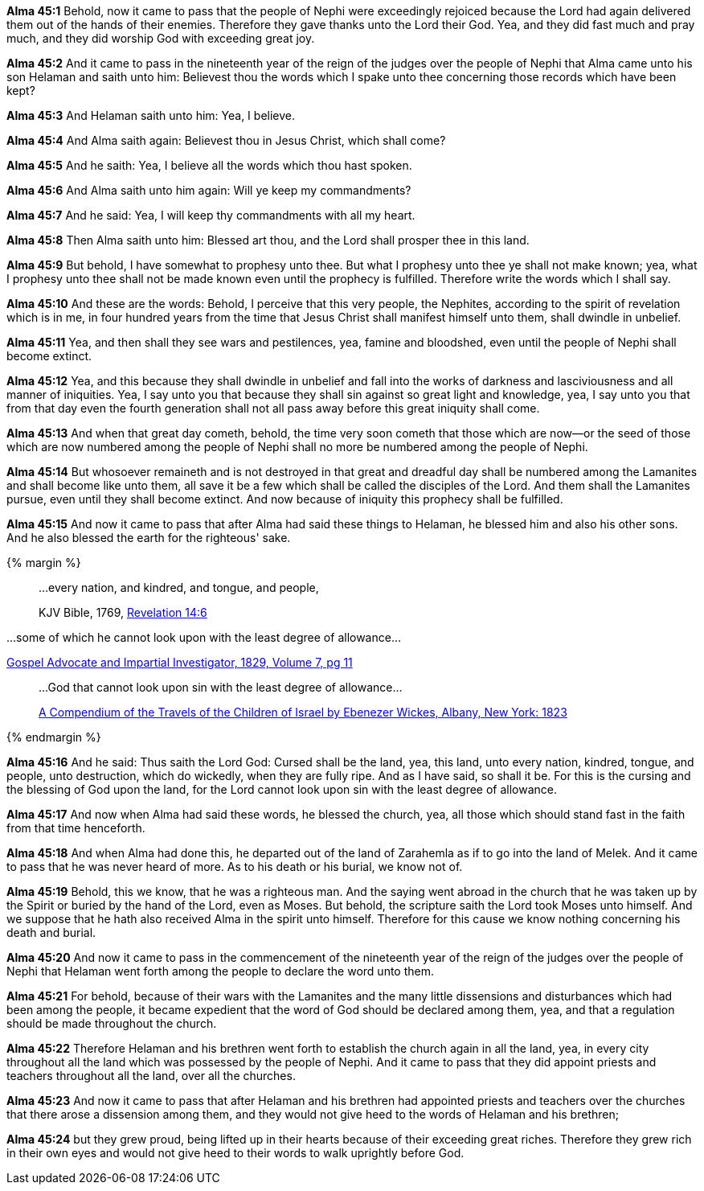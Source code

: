 *Alma 45:1* Behold, now it came to pass that the people of Nephi were exceedingly rejoiced because the Lord had again delivered them out of the hands of their enemies. Therefore they gave thanks unto the Lord their God. Yea, and they did fast much and pray much, and they did worship God with exceeding great joy.

*Alma 45:2* And it came to pass in the nineteenth year of the reign of the judges over the people of Nephi that Alma came unto his son Helaman and saith unto him: Believest thou the words which I spake unto thee concerning those records which have been kept?

*Alma 45:3* And Helaman saith unto him: Yea, I believe.

*Alma 45:4* And Alma saith again: Believest thou in Jesus Christ, which shall come?

*Alma 45:5* And he saith: Yea, I believe all the words which thou hast spoken.

*Alma 45:6* And Alma saith unto him again: Will ye keep my commandments?

*Alma 45:7* And he said: Yea, I will keep thy commandments with all my heart.

*Alma 45:8* Then Alma saith unto him: Blessed art thou, and the Lord shall prosper thee in this land.

*Alma 45:9* But behold, I have somewhat to prophesy unto thee. But what I prophesy unto thee ye shall not make known; yea, what I prophesy unto thee shall not be made known even until the prophecy is fulfilled. Therefore write the words which I shall say.

*Alma 45:10* And these are the words: Behold, I perceive that this very people, the Nephites, according to the spirit of revelation which is in me, in four hundred years from the time that Jesus Christ shall manifest himself unto them, shall dwindle in unbelief.

*Alma 45:11* Yea, and then shall they see wars and pestilences, yea, famine and bloodshed, even until the people of Nephi shall become extinct.

*Alma 45:12* Yea, and this because they shall dwindle in unbelief and fall into the works of darkness and lasciviousness and all manner of iniquities. Yea, I say unto you that because they shall sin against so great light and knowledge, yea, I say unto you that from that day even the fourth generation shall not all pass away before this great iniquity shall come.

*Alma 45:13* And when that great day cometh, behold, the time very soon cometh that those which are now--or the seed of those which are now numbered among the people of Nephi shall no more be numbered among the people of Nephi.

*Alma 45:14* But whosoever remaineth and is not destroyed in that great and dreadful day shall be numbered among the Lamanites and shall become like unto them, all save it be a few which shall be called the disciples of the Lord. And them shall the Lamanites pursue, even until they shall become extinct. And now because of iniquity this prophecy shall be fulfilled.

*Alma 45:15* And now it came to pass that after Alma had said these things to Helaman, he blessed him and also his other sons. And he also blessed the earth for the righteous' sake.

{% margin %}
____

...every nation, and kindred, and tongue, and people,

[small]#KJV Bible, 1769, http://www.kingjamesbibleonline.org/Revelation-Chapter-14/[Revelation 14:6]#
____

...some of which he cannot look upon [highlight]#with the least degree of allowance#...

[small]#https://books.google.com/books?id=IMU2AAAAMAAJ&pg=PA11&dq=%22the+least+degree+of+allowance%22&hl=en&sa=X&ved=0ahUKEwjvtI-gzrjJAhVN3mMKHWkuAEsQ6AEIIjAB#v=onepage&q=%22the%20least%20degree%20of%20allowance%22&f=false[Gospel Advocate and Impartial Investigator, 1829, Volume 7, pg 11]#
____

...God that [highlight]#cannot look upon sin with the least degree of allowance#...

[small]#https://books.google.com/books?id=IMU2AAAAMAAJ&pg=PA11&dq=%22the+least+degree+of+allowance%22&hl=en&sa=X&ved=0ahUKEwjvtI-gzrjJAhVN3mMKHWkuAEsQ6AEIIjAB#v=onepage&q=%22the%20least%20degree%20of%20allowance%22&f=false[A Compendium of the Travels of the Children of Israel by Ebenezer Wickes, Albany, New York: 1823]#

____
{% endmargin %}

*Alma 45:16* And he said: Thus saith the Lord God: Cursed shall be the land, yea, this land, unto [highlight-orange]#every nation, kindred, tongue, and people#, unto destruction, which do wickedly, when they are fully ripe. And as I have said, so shall it be. For this is the cursing and the blessing of God upon the land, for [highlight]#the Lord cannot look upon sin with the least degree of allowance#.

*Alma 45:17* And now when Alma had said these words, he blessed the church, yea, all those which should stand fast in the faith from that time henceforth.

*Alma 45:18* And when Alma had done this, he departed out of the land of Zarahemla as if to go into the land of Melek. And it came to pass that he was never heard of more. As to his death or his burial, we know not of.

*Alma 45:19* Behold, this we know, that he was a righteous man. And the saying went abroad in the church that he was taken up by the Spirit or buried by the hand of the Lord, even as Moses. But behold, the scripture saith the Lord took Moses unto himself. And we suppose that he hath also received Alma in the spirit unto himself. Therefore for this cause we know nothing concerning his death and burial.

*Alma 45:20* And now it came to pass in the commencement of the nineteenth year of the reign of the judges over the people of Nephi that Helaman went forth among the people to declare the word unto them.

*Alma 45:21* For behold, because of their wars with the Lamanites and the many little dissensions and disturbances which had been among the people, it became expedient that the word of God should be declared among them, yea, and that a regulation should be made throughout the church.

*Alma 45:22* Therefore Helaman and his brethren went forth to establish the church again in all the land, yea, in every city throughout all the land which was possessed by the people of Nephi. And it came to pass that they did appoint priests and teachers throughout all the land, over all the churches.

*Alma 45:23* And now it came to pass that after Helaman and his brethren had appointed priests and teachers over the churches that there arose a dissension among them, and they would not give heed to the words of Helaman and his brethren;

*Alma 45:24* but they grew proud, being lifted up in their hearts because of their exceeding great riches. Therefore they grew rich in their own eyes and would not give heed to their words to walk uprightly before God.


